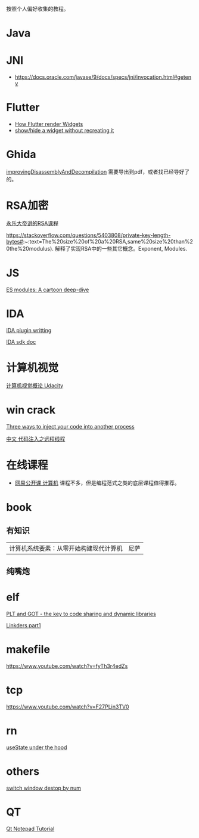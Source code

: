 
按照个人偏好收集的教程。
* Java
* JNI
- https://docs.oracle.com/javase/9/docs/specs/jni/invocation.html#getenv

* Flutter
- [[https://www.youtube.com/watch?v=996ZgFRENMs][How Flutter render Widgets]]
- [[https://stackoverflow.com/questions/51822842/show-hide-a-widget-without-recreating-it][show/hide a widget without recreating it]]

* Ghida
[[https://github.com/NationalSecurityAgency/ghidra/blob/master/GhidraDocs/GhidraClass/Advanced/improvingDisassemblyAndDecompilation.tex][improvingDisassemblyAndDecompilation]] 需要导出到pdf，或者找已经导好了的。

* RSA加密
[[https://www.youtube.com/watch?v=D_kMadCtKp8][永乐大帝讲的RSA课程]] 

https://stackoverflow.com/questions/5403808/private-key-length-bytes#:~:text=The%20size%20of%20a%20RSA,same%20size%20than%20the%20modulus). 解释了实现RSA中的一些其它概念。Exponent, Modules.

* JS
[[https://hacks.mozilla.org/2018/03/es-modules-a-cartoon-deep-dive/][ES modules: A cartoon deep-dive]]

* IDA
[[http://www.binarypool.com/idapluginwriting/][IDA plugin writting]]

[[http://www.openrce.org/reference_library/ida_sdk][IDA sdk doc]]

* 计算机视觉
[[https://cn.udacity.com/course/introduction-to-computer-vision--ud810][计算机视觉概论 Udacity]]

* win crack
[[https://www.codeproject.com/Articles/4610/Three-Ways-to-Inject-Your-Code-into-Another-Proces][Three ways to inject your code into another process]]

[[https://www.cnblogs.com/BoyXiao/archive/2011/08/11/2134367.html][中文 代码注入之远程线程]]

* 在线课程
- [[https://open.163.com/ocw/#computer][网易公开课 计算机]]
  课程不多，但是编程范式之类的底层课程值得推荐。
  
* book
** 有知识
| 计算机系统要素：从零开始构建现代计算机 | 尼萨 |
** 纯嘴炮
* elf
  [[https://www.technovelty.org/linux/plt-and-got-the-key-to-code-sharing-and-dynamic-libraries.html][PLT and GOT - the key to code sharing and dynamic libraries]]

  [[https://www.airs.com/blog/archives/38][Linkders part1]]

* makefile
https://www.youtube.com/watch?v=fyTh3r4edZs
* tcp
https://www.youtube.com/watch?v=F27PLin3TV0


* rn
[[https://www.newline.co/@CarlMungazi/a-journey-through-the-usestate-hook--a4983397][useState under the hood]]


* others
[[https://www.computerhope.com/tips/tip224.htm][switch window destop by num]]
* QT
[[https://doc.qt.io/qt-5/qtwidgets-tutorials-notepad-example.html][Qt Notepad Tutorial]]
